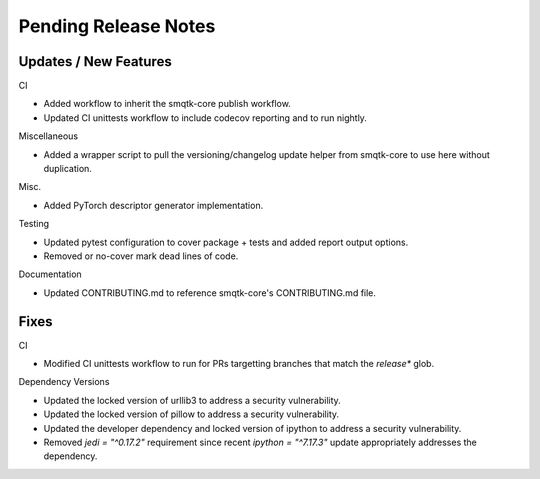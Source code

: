 Pending Release Notes
=====================

Updates / New Features
----------------------

CI

* Added workflow to inherit the smqtk-core publish workflow.

* Updated CI unittests workflow to include codecov reporting and to run
  nightly.

Miscellaneous

* Added a wrapper script to pull the versioning/changelog update helper from
  smqtk-core to use here without duplication.

Misc.

* Added PyTorch descriptor generator implementation.

Testing

* Updated pytest configuration to cover package + tests and added report output
  options.

* Removed or no-cover mark dead lines of code.

Documentation

* Updated CONTRIBUTING.md to reference smqtk-core's CONTRIBUTING.md file.

Fixes
-----

CI

* Modified CI unittests workflow to run for PRs targetting branches that match
  the `release*` glob.

Dependency Versions

* Updated the locked version of urllib3 to address a security vulnerability.

* Updated the locked version of pillow to address a security vulnerability.

* Updated the developer dependency and locked version of ipython to address a
  security vulnerability.

* Removed `jedi = "^0.17.2"` requirement since recent `ipython = "^7.17.3"`
  update appropriately addresses the dependency.
